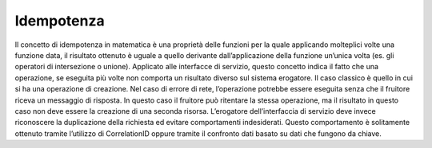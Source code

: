 Idempotenza
===========

Il concetto di idempotenza in matematica è una proprietà delle funzioni
per la quale applicando molteplici volte una funzione data, il risultato
ottenuto è uguale a quello derivante dall’applicazione della funzione
un’unica volta (es. gli operatori di intersezione o unione). Applicato
alle interfacce di servizio, questo concetto indica il fatto che una
operazione, se eseguita più volte non comporta un risultato diverso sul
sistema erogatore. Il caso classico è quello in cui si ha una operazione
di creazione. Nel caso di errore di rete, l’operazione potrebbe essere
eseguita senza che il fruitore riceva un messaggio di risposta. In
questo caso il fruitore può ritentare la stessa operazione, ma il
risultato in questo caso non deve essere la creazione di una seconda
risorsa. L’erogatore dell’interfaccia di servizio deve invece
riconoscere la duplicazione della richiesta ed evitare comportamenti
indesiderati. Questo comportamento è solitamente ottenuto tramite
l’utilizzo di CorrelationID oppure tramite il confronto dati basato su
dati che fungono da chiave.
